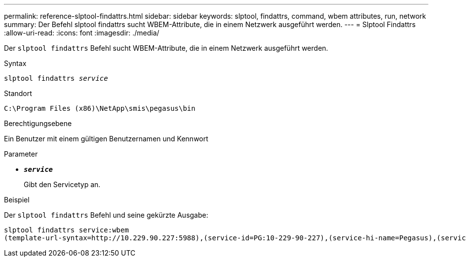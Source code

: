 ---
permalink: reference-slptool-findattrs.html 
sidebar: sidebar 
keywords: slptool, findattrs, command, wbem attributes, run, network 
summary: Der Befehl slptool findattrs sucht WBEM-Attribute, die in einem Netzwerk ausgeführt werden. 
---
= Slptool Findattrs
:allow-uri-read: 
:icons: font
:imagesdir: ./media/


[role="lead"]
Der `slptool findattrs` Befehl sucht WBEM-Attribute, die in einem Netzwerk ausgeführt werden.

.Syntax
`slptool findattrs _service_`

.Standort
`C:\Program Files (x86)\NetApp\smis\pegasus\bin`

.Berechtigungsebene
Ein Benutzer mit einem gültigen Benutzernamen und Kennwort

.Parameter
* `*_service_*`
+
Gibt den Servicetyp an.



.Beispiel
Der `slptool findattrs` Befehl und seine gekürzte Ausgabe:

[listing]
----
slptool findattrs service:wbem
(template-url-syntax=http://10.229.90.227:5988),(service-id=PG:10-229-90-227),(service-hi-name=Pegasus),(service-hi-description=Pegasus CIM Server Version 2.12.0),(template-type=wbem),(template-version=1.0),(template-description=This template describes the attributes used for advertising Pegasus CIM Servers.),(InteropSchemaNamespace=interop),(FunctionalProfilesSupported=Basic Read,Basic Write,Schema Manipulation,Instance Manipulation,Association Traversal,Qualifier Declaration,Indications),(MultipleOperationsSupported=TRUE),(AuthenticationMechanismsSupported=Basic),(AuthenticationMechanismDescriptions=Basic),(CommunicationMechanism=CIM-XML),(ProtocolVersion=1.0),(Namespace=root/PG_Internal,interop,root/ontap,root),(RegisteredProfilesSupported=SNIA:Server,SNIA:Array,SNIA:NAS Head,SNIA:Software,SNIA:Profile Registration,SNIA:SCNAS,SNIA:Storage Virtualizer,SNIA:Indication)
----
